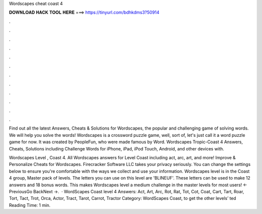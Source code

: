 Wordscapes cheat coast 4



𝐃𝐎𝐖𝐍𝐋𝐎𝐀𝐃 𝐇𝐀𝐂𝐊 𝐓𝐎𝐎𝐋 𝐇𝐄𝐑𝐄 ===> https://tinyurl.com/bdhkdms3?50914



.



.



.



.



.



.



.



.



.



.



.



.

Find out all the latest Answers, Cheats & Solutions for Wordscapes, the popular and challenging game of solving words. We will help you solve the words! Wordscapes is a crossword puzzle game, well, sort of, let's just call it a word puzzle game for now. It was created by PeopleFun, who were made famous by Word. Wordscapes Tropic-Coast 4 Answers, Cheats, Solutions including Challenge Words for iPhone, iPad, iPod Touch, Android, and other devices with.

Wordscapes Level , Coast 4. All Wordscapes answers for Level Coast including act, arc, art, and more! Improve & Personalize Cheats for Wordscapes. Firecracker Software LLC takes your privacy seriously. You can change the settings below to ensure you're comfortable with the ways we collect and use your information. Wordscapes level is in the Coast 4 group, Master pack of levels. The letters you can use on this level are 'BLINEUF'. These letters can be used to make 12 answers and 18 bonus words. This makes Wordscapes level a medium challenge in the master levels for most users! ← PreviousGo BackNext →.  · WordScapes Coast level 4 Answers: Act, Art, Arc, Rot, Rat, Tot, Cot, Coat, Cart, Tart, Roar, Tort, Tact, Trot, Orca, Actor, Tract, Tarot, Carrot, Tractor Category: WordScapes Coast, to get the other levels’ ted Reading Time: 1 min.
